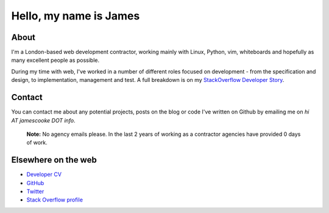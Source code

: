 Hello, my name is James
#######################

.. image:: |filename|/images/scoota_work.jpg
    :alt: James Cooke working on Amazon Redshift warehouse designs while at
        Scoota.

About
-----

I'm a London-based web development contractor, working mainly with Linux,
Python, vim, whiteboards and hopefully as many excellent people as possible.

During my time with web, I've worked in a number of different roles focused on
development - from the specification and design, to implementation, management
and test. A full breakdown is on my `StackOverflow Developer Story
<http://stackoverflow.com/story-beta/jamescooke>`_.

Contact
-------

You can contact me about any potential projects, posts on the blog or code I've
written on Github by emailing me on `hi AT jamescooke DOT info`.

    **Note:** No agency emails please. In the last 2 years of working as a
    contractor agencies have provided 0 days of work.


Elsewhere on the web
--------------------

* `Developer CV <http://stackoverflow.com/cv/jamescooke>`_
* `GitHub <https://github.com/jamescooke>`_
* `Twitter <https://twitter.com/intent/user?screen_name=jamesfublo>`_
* `Stack Overflow profile <http://stackoverflow.com/users/1286705/jamesc>`_
